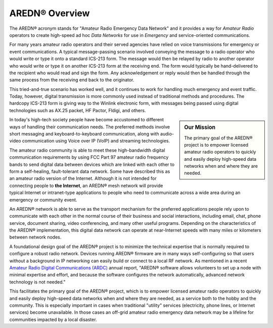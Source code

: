 ======================
AREDN® Overview
======================

The AREDN® acronym stands for "Amateur Radio Emergency Data Network" and it provides a way for *Amateur Radio* operators to create high-speed ad hoc *Data Networks* for use in *Emergency* and service-oriented communications.

For many years amateur radio operators and their served agencies have relied on voice transmissions for emergency or event communications. A typical message-passing scenario involved conveying the message to a radio operator who would write or type it onto a standard ICS-213 form. The message would then be relayed by radio to another operator who would write or type it on another ICS-213 form at the receiving end. The form would typically be hand-delivered to the recipient who would read and sign the form. Any acknowledgement or reply would then be handled through the same process from the receiving end back to the originator.

This tried-and-true scenario has worked well, and it continues to work for handling much emergency and event traffic. Today, however, digital transmission is more commonly used instead of traditional methods and procedures. The hardcopy ICS-213 form is giving way to the Winlink electronic form, with messages being passed using digital technologies such as AX.25 packet, HF Pactor, Fldigi, and others.

.. sidebar:: Our Mission

  The primary goal of the AREDN® project is to empower licensed amateur radio operators to quickly and easily deploy high-speed data networks when and where they are needed.

In today's high-tech society people have become accustomed to different ways of handling their communication needs. The preferred methods involve short messaging and keyboard-to-keyboard communication, along with audio-video communication using Voice over IP (VoIP) and streaming technologies.

The amateur radio community is able to meet these high-bandwidth digital communication requirements by using FCC Part 97 amateur radio frequency bands to send digital data between devices which are linked with each other to form a self-healing, fault-tolerant data network. Some have described this as an amateur radio version of the Internet. Although it is not intended for connecting people to **the Internet**, an AREDN® mesh network will provide typical Internet or intranet-type applications to people who need to communicate across a wide area during an emergency or community event.

An AREDN® network is able to serve as the transport mechanism for the preferred applications people rely upon to communicate with each other in the normal course of their business and social interactions, including email, chat, phone service, document sharing, video conferencing, and many other useful programs. Depending on the characteristics of the AREDN® implementation, this digital data network can operate at near-Internet speeds with many miles or kilometers between network nodes.

A foundational design goal of the AREDN® project is to minimize the technical expertise that is normally required to configure a robust radio network. Devices running AREDN® firmware are in many ways self-configuring so that users without a background in IP networking can easily build or connect to a local RF network. As mentioned in a recent `Amateur Radio Digital Communications (ARDC) <https://www.ardc.net/>`_ annual report, "AREDN® software allows volunteers to set up a node with minimal expertise and effort, and because the software configures the network automatically, advanced network technology is not needed."

This facilitates the primary goal of the AREDN® project, which is to empower licensed amateur radio operators to quickly and easily deploy high-speed data networks when and where they are needed, as a service both to the hobby and the community. This is especially important in cases when traditional "utility" services (electricity, phone lines, or Internet services) become unavailable. In those cases an off-grid amateur radio emergency data network may be a lifeline for communities impacted by a local disaster.
